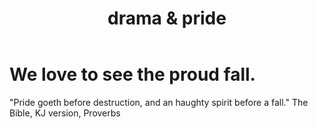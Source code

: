 :PROPERTIES:
:ID:       92abdd76-cc43-45b1-b86f-03cc919c94c0
:END:
#+title: drama & pride
* We love to see the proud fall.
  "Pride goeth before destruction, and an haughty spirit before a fall." The Bible, KJ version, Proverbs

